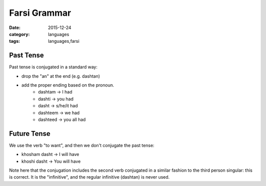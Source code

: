 Farsi Grammar
=============
:date: 2015-12-24
:category: languages
:tags: languages,farsi

----------
Past Tense
----------

Past tense is conjugated in a standard way:

* drop the "an" at the end (e.g. dashtan)
* add the proper ending based on the pronoun.
    * dashtam -> I had
    * dashti -> you had
    * dasht -> s/he/it had
    * dashteem -> we had
    * dashteed -> you all had

------------
Future Tense
------------

We use the verb "to want", and then we don't conjugate the past tense:

* khosham dasht -> I will have
* khoshi dasht -> You will have

Note here that the conjugation includes the second verb conjugated in
a similar fashion to the third person singular: this is correct. It is the
"infinitive", and the regular infinitive (dashtan) is never used.
